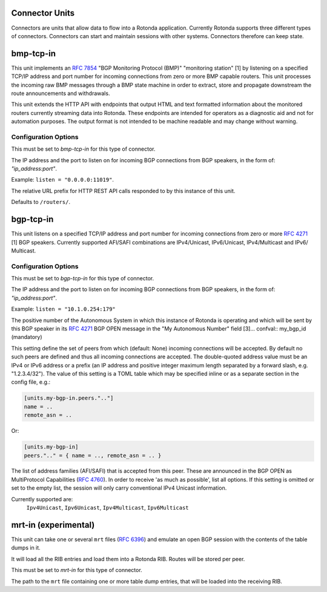 Connector Units
================

Connectors are units that allow data to flow into a Rotonda application.
Currently Rotonda supports three different types of connectors. Connectors
can start and maintain sessions with other systems. Connectors therefore can
keep state.

bmp-tcp-in
==========

This unit implements an :RFC:`7854` "BGP Monitoring Protocol (BMP)" "monitoring
station" [1] by listening on a specified TCP/IP address and port number for
incoming connections from zero or more BMP capable routers. This unit
processes the incoming raw BMP messages through a BMP state machine in order
to extract, store and propagate downstream the route announcements and
withdrawals.

This unit extends the HTTP API with endpoints that output HTML and text
formatted information about the monitored routers currently streaming data
into Rotonda. These endpoints are intended for operators as a diagnostic aid
and not for automation purposes. The output format is not intended to be
machine readable and may change without warning.

Configuration Options
---------------------

.. confval:: type (mandatory)

This must be set to `bmp-tcp-in` for this type of connector.

.. confval:: listen (mandatory)

The IP address and the port to listen on for incoming BGP connections from BGP
speakers, in the form of: `"ip_address:port"`.
	
Example: ``listen = "0.0.0.0:11019"``.

.. confval:: http_api_path (optional)

The relative URL prefix for HTTP REST API calls responded to by this instance
of this unit.
	
Defaults to ``/routers/``.

bgp-tcp-in
==========

This unit listens on a specified TCP/IP address and port number for incoming
connections from zero or more :RFC:`4271` [1] BGP speakers. Currently supported
AFI/SAFI combinations are IPv4/Unicast, IPv6/Unicast, IPv4/Multicast and IPv6/
Multicast.

Configuration Options
----------------------

.. confval:: type (mandatory)

This must be set to `bgp-tcp-in` for this type of connector.

.. confval:: listen (mandatory)

The IP address and the port to listen on for incoming BGP connections from BGP
speakers, in the form of: `"ip_address:port"`.

Example: ``listen = "10.1.0.254:179"``

.. confval:: my_asn (mandatory)

The positive number of the Autonomous System in which this instance of Rotonda
is operating and which will be sent by this BGP speaker in its :RFC:`4271` BGP
OPEN message in the "My Autonomous Number" field [3]... confval:: my_bgp_id
(mandatory)

.. confval:: peers."address" (optional)

This setting define the set of peers from which (default: None) incoming
connections will be accepted. By default no such peers are defined and thus
all incoming connections are accepted. The double-quoted address value must
be an IPv4 or IPv6 address or a prefix (an IP address and positive integer
maximum length separated by a forward slash, e.g. "1.2.3.4/32"). The value of
this setting is a TOML table which may be specified inline or as a separate
section in the config file, e.g.:

.. code-block:: toml

	[units.my-bgp-in.peers.".."]
	name = ..
	remote_asn = ..


Or:

.. code-block:: toml

	[units.my-bgp-in]
	peers.".." = { name = .., remote_asn = .. }


.. confval:: protocols

The list of address families (AFI/SAFI) that is accepted from this peer. These
are announced in the BGP OPEN as MultiProtocol Capabilities (:RFC:`4760`).  In
order to receive 'as much as possible', list all options. If this setting is
omitted or set to the empty list, the session will only carry conventional
IPv4 Unicast information.

Currently supported are:
    ``Ipv4Unicast``, ``Ipv6Unicast``,
    ``Ipv4Multicast``, ``Ipv6Multicast``

mrt-in (experimental)
======================

This unit can take one or several ``mrt`` files (:RFC:`6396`) and emulate an
open BGP session with the contents of the table dumps in it.

It will load all the RIB entries and load them into a Rotonda RIB. Routes will
be stored per peer.

.. confval:: type (mandatory)

This must be set to `mrt-in` for this type of connector.

.. confval:: filename (mandatory)

The path to the ``mrt`` file containing one or more table dump entries, that will be loaded into the receiving RIB.
